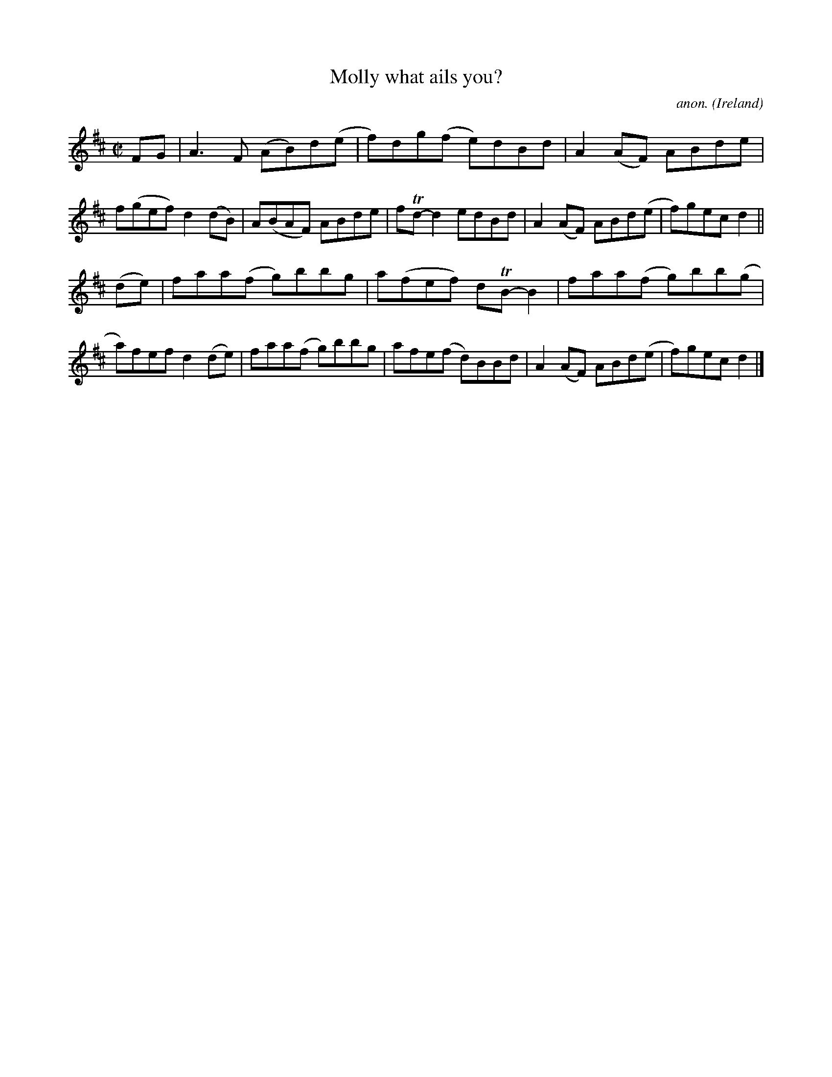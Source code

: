X:652
T:Molly what ails you?
C:anon.
O:Ireland
B:Francis O'Neill: "The Dance Music of Ireland" (1907) no. 652
R:Reel
Z:Transcribed by Frank Nordberg - http://www.musicaviva.com
F:http://www.musicaviva.com/abc/tunes/ireland/oneill-1001/0652/oneill-1001-0652-1.abc
m:Tn = (3n/o/n/
M:C|
L:1/8
K:D
FG|A3F (AB)d(e|f)dg(f e)dBd|A2(AF) ABde|f(gef) d2(dB)|A(BAF) ABde|fTd-d2 edBd|A2(AF) ABd(e|f)gec d2||
(de)|faa(f g)bbg|a(fef) dTB-B2|faa(f g)bb(g|a)fef d2(de)|faa(f g)bbg|afe(f d)BBd|A2(AF) ABd(e|f)gec d2|]
W:
W:
%
%
